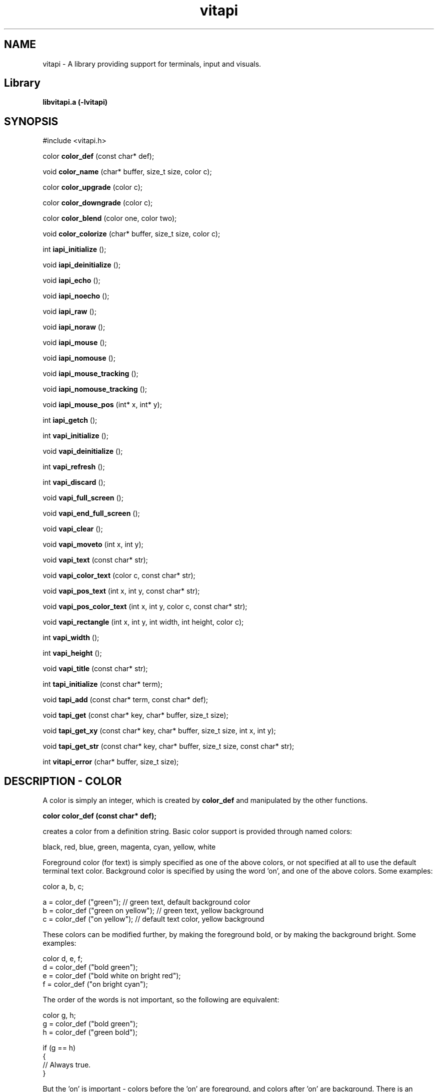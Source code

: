.TH vitapi 3 2010-04-07 "vitapi 1.0.0" "Library Functions Manual"

.SH NAME
vitapi \- A library providing support for terminals, input and visuals.

.SH Library
.B libvitapi.a (-lvitapi)

.SH SYNOPSIS
#include <vitapi.h>

color
.B color_def
(const char* def);

void
.B color_name
(char* buffer, size_t size, color c);

color
.B color_upgrade
(color c);

color
.B color_downgrade
(color c);

color
.B color_blend
(color one, color two);

void
.B color_colorize
(char* buffer, size_t size, color c);

int
.B iapi_initialize
();

void
.B iapi_deinitialize
();

void
.B iapi_echo
();

void
.B iapi_noecho
();

void
.B iapi_raw
();

void
.B iapi_noraw
();

void
.B iapi_mouse
();

void
.B iapi_nomouse
();

void
.B iapi_mouse_tracking
();

void
.B iapi_nomouse_tracking
();

void
.B iapi_mouse_pos
(int* x, int* y);

int
.B iapi_getch
();

int
.B vapi_initialize
();

void
.B vapi_deinitialize
();

int
.B vapi_refresh
();

int
.B vapi_discard
();

void
.B vapi_full_screen
();

void
.B vapi_end_full_screen
();

void
.B vapi_clear
();

void
.B vapi_moveto
(int x, int y);

void
.B vapi_text
(const char* str);

void
.B vapi_color_text
(color c, const char* str);

void
.B vapi_pos_text
(int x, int y, const char* str);

void
.B vapi_pos_color_text
(int x, int y, color c, const char* str);

void
.B vapi_rectangle
(int x, int y, int width, int height, color c);

int
.B vapi_width
();

int
.B vapi_height
();

void
.B vapi_title
(const char* str);

int
.B tapi_initialize
(const char* term);

void
.B tapi_add
(const char* term, const char* def);

void
.B tapi_get
(const char* key, char* buffer, size_t size);

void
.B tapi_get_xy
(const char* key, char* buffer, size_t size, int x, int y);

void
.B tapi_get_str
(const char* key, char* buffer, size_t size, const char* str);

int
.B vitapi_error
(char* buffer, size_t size);

.SH DESCRIPTION - COLOR
A color is simply an integer, which is created by
.B color_def
and manipulated by the other functions.

.B color color_def (const char* def);

creates a color from a definition string.  Basic color support is provided
through named colors:

    black, red, blue, green, magenta, cyan, yellow, white

Foreground color (for text) is simply specified as one of the above colors, or
not specified at all to use the default terminal text color.  Background color
is specified by using the word 'on', and one of the above colors.  Some
examples:

    color a, b, c;

    a = color_def ("green");           // green text, default background color
    b = color_def ("green on yellow"); // green text, yellow background
    c = color_def ("on yellow");       // default text color, yellow background

These colors can be modified further, by making the foreground bold, or by
making the background bright.  Some examples:

    color d, e, f;
    d = color_def ("bold green");
    e = color_def ("bold white on bright red");
    f = color_def ("on bright cyan");

The order of the words is not important, so the following are equivalent:

    color g, h;
    g = color_def ("bold green");
    h = color_def ("green bold");

    if (g == h)
    {
      // Always true.
    }

But the 'on' is important - colors before the 'on' are foreground, and colors
after 'on' are background.  There is an additional 'underline' attribute that
may be used:

    color i;
    i = color_def ("underline bright red on black");

Some combinations look very nice, some look terrible.  Different terminal
programs do implement slightly different versions of 'red', for example, so you
may see some unwanted variation due to the difference between terminal programs.
The brightness of your display is also a factor, as is the default background
color.

Using 256 colors follows the same form, but the names are different, and some
colors can be referenced in different ways.  First there is by color ordinal,
which is like this:

    color0
    color1
    color2
    ...
    color255

This gives you access to all 256 colors, but doesn't help you much.  This range
is a combination of 8 basic colors (color0 - color7), then 8 brighter variations
(color8 - color15).  Then a block of 216 colors (color16 - color231).  Then a
block of 24 gray colors (color232 - color255).

The large block of 216 colors (6x6x6 = 216) represents a color cube, which can
be addressed via RGB values from 0 to 5 for each component color.  A value of 0
means none of this component color, and a value of 5 means the most intense
component color.  For example, a bright red is specified as:

    rgb500

And a darker red would be:

    rgb300

Note that the three digits represent the three component values, so in this
example the 5, 0 and 0 represent red=5, green=0, blue=0.  Combining intense red
with no green and no blue yields red.  Similarly, blue and green are:

    rgb005
    rgb050

Another example - bright yellow - is a mix of bright red and bright green, but
no blue component, so bright yellow is addressed as:

    rgb550

A soft pink would be addressed as:

    rgb515

A block of 24 gray colors can also be accessed as gray0 - gray23, in a
continuous ramp from black to white.

If you specify 16-colors, and view on a 256-color terminal, no problem.  If you
try the reverse, specifying 256-colors and viewing on a 16-color terminal, you
will be disappointed, perhaps even appalled.

There is some limited color mapping - for example, if you were to specify this
combination:

    color c;
    c = color_def ("red on gray3");

then you are mixing a 16-color and 256-color specification.  Vitapi will map red
to color1, and proceed.  Note that red and color1 are not quite the same on
almost all terminals.

Note also that there is no bold or bright attributes when dealing with 256
colors, but there is underline available.

.B void  color_name (char*, size_t, color);

.B color color_upgrade (color);

.B color color_downgrade (color);

.B color color_blend (color, color);

.B void  color_colorize (char*, size_t, color);

.SH DESCRIPTION - IAPI

.B int  iapi_initialize ();

.B void iapi_deinitialize ();

.B void iapi_echo ();

.B void iapi_noecho ();

.B void iapi_raw ();

.B void iapi_noraw ();

.B void iapi_mouse ();

.B void iapi_nomouse ();

.B void iapi_mouse_tracking ();

.B void iapi_nomouse_tracking ();

.B void iapi_mouse_pos (int*, int*);

.B int  iapi_getch ();

.SH DESCRIPTION - VAPI

.B int  vapi_initialize ();

.B void vapi_deinitialize ();

.B int  vapi_refresh ();

.B int  vapi_discard ();

.B void vapi_full_screen ();

.B void vapi_end_full_screen ();

.B void vapi_clear ();

.B void vapi_moveto (int, int);

.B void vapi_text (const char*);

.B void vapi_color_text (color, const char*);

.B void vapi_pos_text (int, int, const char*);

.B void vapi_pos_color_text (int, int, color, const char*);

.B void vapi_rectangle (int, int, int, int, color);

.B int  vapi_width ();

.B int  vapi_height ();

.B void vapi_title (const char*);

.SH DESCRIPTION - TAPI

.B int  tapi_initialize (const char*);

.B void tapi_add (const char*, const char*);

.B void tapi_get (const char*, char*, size_t);

.B void tapi_get_xy (const char*, char*, size_t, int, int);

.B void tapi_get_str (const char*, char*, size_t, const char*);

.SH DESCRIPTION - Errors

.B int vitapi_error (char*, size_t);




.SH EXAMPLES

.SH ERRORS

.SH "CREDITS & COPYRIGHTS"
Vitapi was written by P. Beckingham <paul@beckingham.net>,
F. Hernandez <ultrafredde@gmail.com>.
.br
Copyright (C) 2010 \- 2014, Göteborg Bit Factory.

Vitapi is distributed under the MIT license. See
http://www.opensource.org/licenses/mit-license.php for more information.

.SH SEE ALSO
.BR vitapi-faq(5),

For more information regarding vitapi, the following may be referenced:

.TP
The official site at
<http://vitapi.org>

.TP
The official code repository at
<https://git.tasktools.org/scm/ut/vitapi.git>

.TP
You can contact the project by writing an email to
<support@vitapi.org>

.SH REPORTING BUGS
.TP
Bugs in vitapi may be reported to the issue-tracker at
<http://taskwarrior.org>

